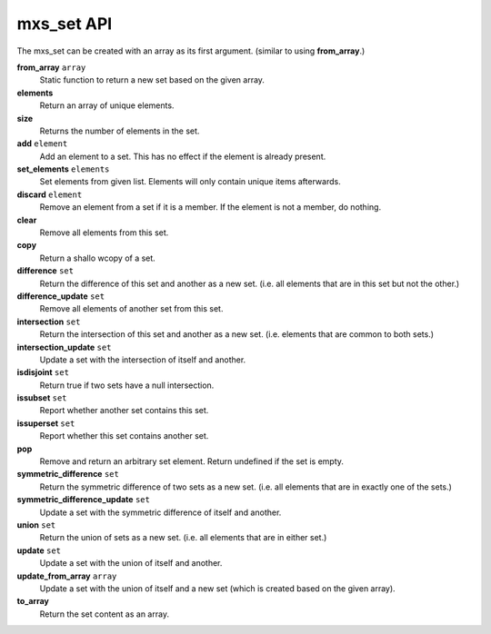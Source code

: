 ===========
mxs_set API
===========

The mxs_set can be created with an array as its first argument.
(similar to using **from_array**.)

**from_array** ``array``
    Static function to return a new set based on the given array.

**elements**
    Return an array of unique elements.

**size**
    Returns the number of elements in the set.

**add** ``element``
    Add an element to a set.
    This has no effect if the element is already present.

**set_elements** ``elements``
    Set elements from given list.
    Elements will only contain unique items afterwards.

**discard** ``element``
    Remove an element from a set if it is a member.
    If the element is not a member, do nothing.

**clear**
    Remove all elements from this set.

**copy**
    Return a shallo wcopy of a set.

**difference** ``set``
    Return the difference of this set and another as a new set.
    (i.e. all elements that are in this set but not the other.)

**difference_update** ``set``
    Remove all elements of another set from this set.

**intersection** ``set``
    Return the intersection of this set and another as a new set.
    (i.e. elements that are common to both sets.)

**intersection_update** ``set``
    Update a set with the intersection of itself and another.

**isdisjoint** ``set``
    Return true if two sets have a null intersection.

**issubset** ``set``
    Report whether another set contains this set.

**issuperset** ``set``
    Report whether this set contains another set.

**pop**
    Remove and return an arbitrary set element.
    Return undefined if the set is empty.

**symmetric_difference** ``set``
    Return the symmetric difference of two sets as a new set.
    (i.e. all elements that are in exactly one of the sets.)

**symmetric_difference_update** ``set``
    Update a set with the symmetric
    difference of itself and another.

**union** ``set``
    Return the union of sets as a new set.
    (i.e. all elements that are in either set.)

**update** ``set``
    Update a set with the union of itself and another.

**update_from_array** ``array``
    Update a set with the union of itself and a new set
    (which is created based on the given array).

**to_array**
    Return the set content as an array.

